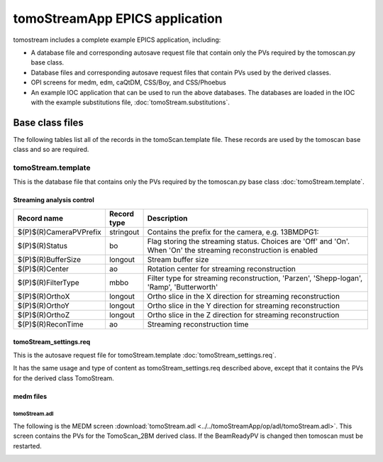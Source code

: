 *******************************
tomoStreamApp EPICS application
*******************************

.. 
   toctree::
   :hidden:

   tomoStream.template
   tomoStream_settings.req
   tomoStream.substitutions


tomostream includes a complete example EPICS application, including:

- A database file and corresponding autosave request file that contain only the PVs required by the tomoscan.py base class.
- Database files and corresponding autosave request files that contain PVs used by the derived classes.
- OPI screens for medm, edm, caQtDM, CSS/Boy, and CSS/Phoebus
- An example IOC application that can be used to run the above databases.
  The databases are loaded in the IOC with the example substitutions file, 
  :doc:`tomoStream.substitutions`.

Base class files
================
The following tables list all of the records in the tomoScan.template file.
These records are used by the tomoscan base class and so are required.

tomoStream.template
-------------------

This is the database file that contains only the PVs required by the tomoscan.py base class
:doc:`tomoStream.template`.

Streaming analysis control
~~~~~~~~~~~~~~~~~~~~~~~~~~

.. cssclass:: table-bordered table-striped table-hover
.. list-table::
  :header-rows: 1
  :widths: 5 5 90

  * - Record name
    - Record type
    - Description
  * - $(P)$(R)CameraPVPrefix
    - stringout
    - Contains the prefix for the camera, e.g. 13BMDPG1:
  * - $(P)$(R)Status
    - bo
    - Flag storing the  streaming status. Choices are 'Off' and 'On'. When 'On' the streaming reconstruction is enabled 
  * - $(P)$(R)BufferSize
    - longout
    - Stream buffer size
  * - $(P)$(R)Center
    - ao
    - Rotation center for streaming reconstruction
  * - $(P)$(R)FilterType
    - mbbo
    - Filter type for streaming reconstruction, 'Parzen', 'Shepp-logan', 'Ramp', 'Butterworth'
  * - $(P)$(R)OrthoX
    - longout
    - Ortho slice in the X direction for streaming reconstruction
  * - $(P)$(R)OrthoY
    - longout
    - Ortho slice in the Y direction for streaming reconstruction
  * - $(P)$(R)OrthoZ
    - longout
    - Ortho slice in the Z direction for streaming reconstruction
  * - $(P)$(R)ReconTime
    - ao
    - Streaming reconstruction time


tomoStream_settings.req
~~~~~~~~~~~~~~~~~~~~~~~

This is the autosave request file for tomoStream.template
:doc:`tomoStream_settings.req`.

It has the same usage and type of content as tomoStream_settings.req described above, except that it contains the PVs for the derived class TomoStream.

medm files
~~~~~~~~~~

tomoStream.adl
^^^^^^^^^^^^^^

The following is the MEDM screen :download:`tomoStream.adl <../../tomoStreamApp/op/adl/tomoStream.adl>`.  
This screen contains the PVs for the TomoScan_2BM derived class.  If the BeamReadyPV is changed then tomoscan must be restarted.

.. image:: img/tomoStream.png
    :width: 75%
    :align: center
